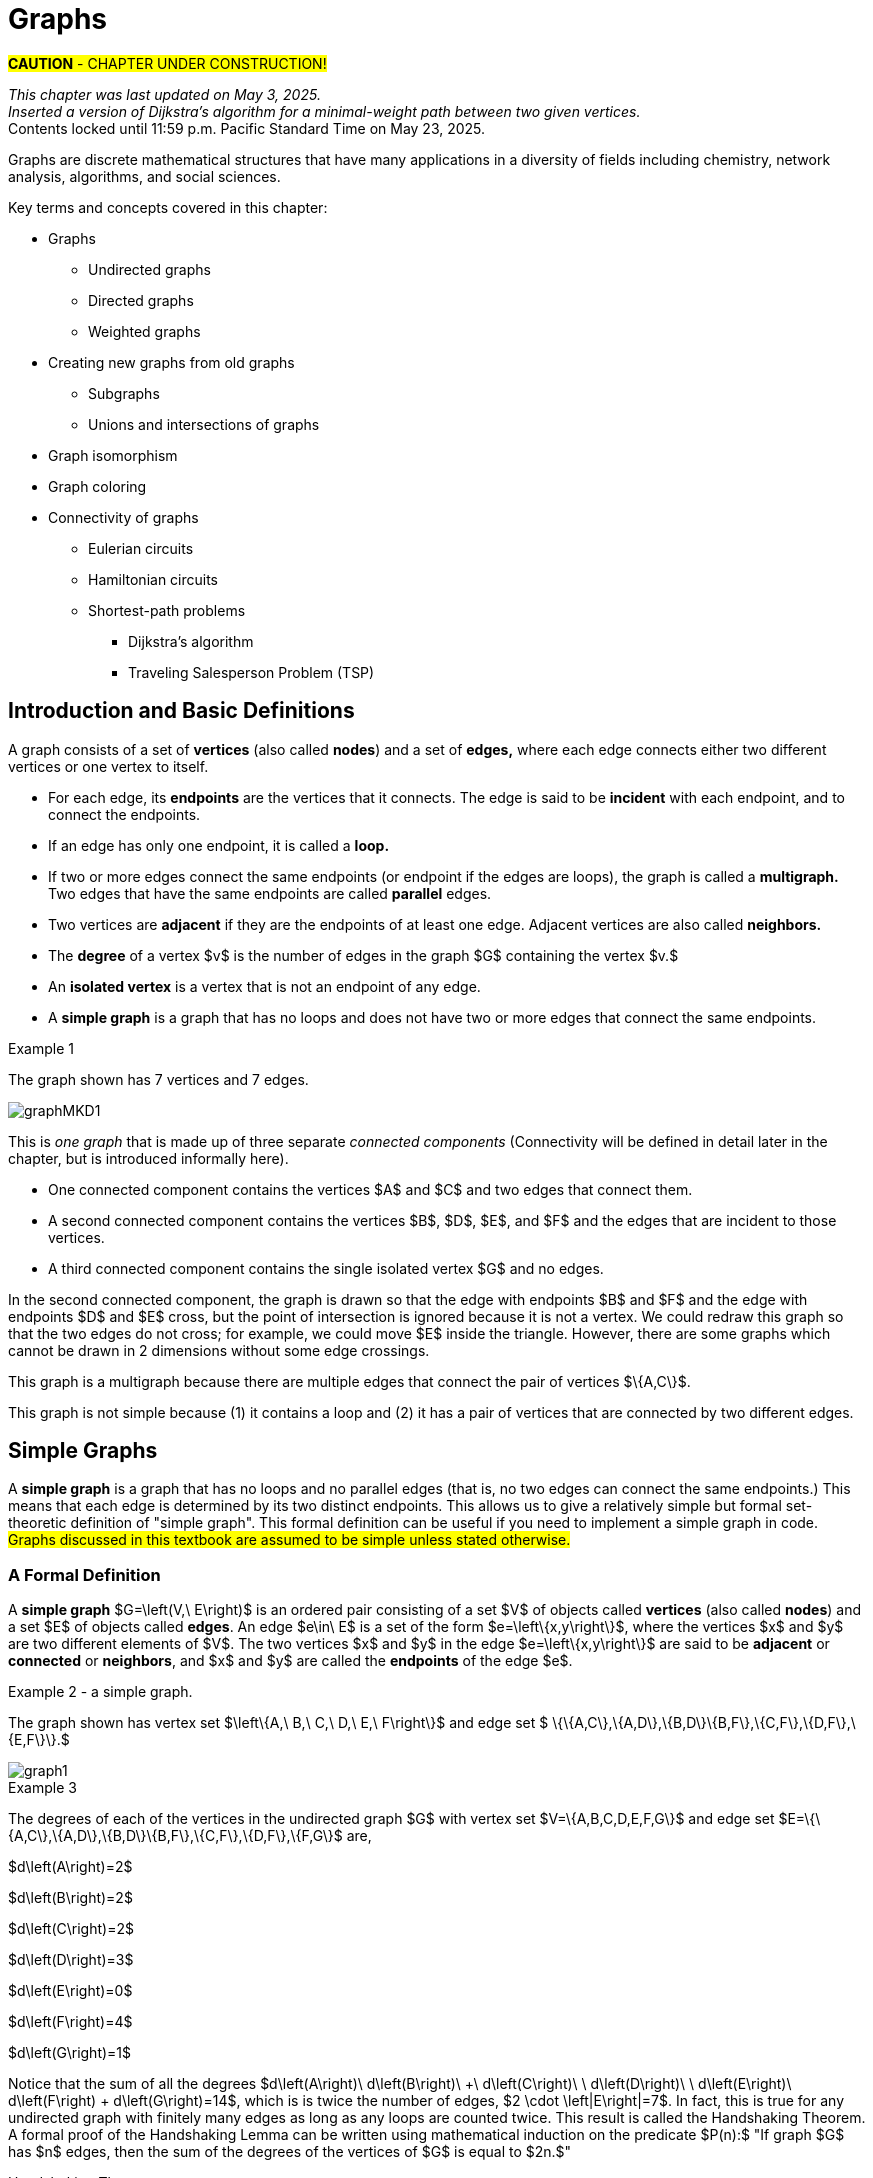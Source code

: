 = Graphs
//= Graph Theory

#*CAUTION* - CHAPTER UNDER CONSTRUCTION!#

_This chapter was last updated on May 3, 2025._ + 
_Inserted a version of Dijkstra's algorithm for a minimal-weight path between two given vertices._ + 
[small]#Contents locked until 11:59 p.m. Pacific Standard Time on May 23, 2025.#


// MKD start topics lists
////

ACM CCECC TOPICS: Graphs and trees 	11 hours 	

// MKD move trees to a separate chapter
directed graphs
undirected graphs
weighted graph
Eulerian and Hamiltonian circuits
traveling sales person
graph coloring
//
trees (binary, spanning)
expression trees
tree traversals

Learning Outcome CS. 26.
Illustrate the basic terminology and properties of graphs and trees.

Learning Outcome CS. 32.
Use graphs and trees to solve problems algorithmically


GRAPHS (MKD) based on GRAPH THEORY (GGC12)
	Graphs and trees	undirected graphs
	Graphs and trees	directed graphs
	ACTIVITY: Handshake
	Graphs and trees	weighted graphs
	Graphs and trees	Eulerian and Hamiltonian circuits
	Graphs and trees	traveling sales person
	Graphs and trees	graph coloring
	ACTIVITY: Ramsey
    COMP 152 Graphs and Trees and DS5.
        Undirected graphs
        Directed graphs        
	AL3. Fundamental computing algorithms [core] (12 hours minimum) 
		- COVER SOME, NOT ALL
		Representations of graphs (adjacency list, adjacency matrix)
		Shortest-path algorithms (Dijkstra’s and Floyd’s algorithms)
		Transitive closure (Floyd’s algorithm)
		Topological sort
	2003 changes/additions:
		[Core-Tier1]
			• Trees (MOVE TO TREES)
				o Properties (MOVE TO TREES)
				o Traversal strategies (MOVE TO TREES)
			• Undirected graphs
			• Directed graphs
			• Weighted graphs
		[Core-Tier2]
			• Spanning trees/forests (MOVE TO TREES)
			• Graph isomorphism	


AUG 2024 update on topics
Undirected graphs
Directed graphs
Weighted graphs
isomorphism
Eulerian and Hamiltonian circuits
traveling sales person
graph coloring

GRAPHS - January 2025 
DS2013/Graphs and Trees	Undirected graphs
DS2013/Graphs and Trees	Directed graphs
DS2013/Graphs and Trees	Weighted graphs
DS2013/Graphs and Trees	Graph isomorphism [Core-Tier2]
DS2008/GraphsAndTrees	Undirected graphs
DS2008/GraphsAndTrees	Directed graphs
DS2001/Graphs and trees	Undirected graphs
DS2001/Graphs and trees	Directed graphs
MSF-Discrete_2023	7. Graphs: basic definitions
ACM_CCECC_2005/Graphs and trees	directed graphs
ACM_CCECC_2005/Graphs and trees	undirected graphs
ACM_CCECC_2005/Graphs and trees	weighted graphs
ACM_CCECC_2005/Graphs and trees	Eulerian and Hamiltonian circuits
ACM_CCECC_2005/Graphs and trees	traveling sales person
ACM_CCECC_2005/Graphs and trees	graph coloring


More topics:
Simple Graphs
Multigraphs (allows loops and multiple edges between vertices)
Modeling (how to choose simple vs multigraphs, undirected vs directed)
Terminology: 
	ADJACENT vertices (NEIGHBORS), edges are INCIDENT WITH (or CONNNECT) their ENDPOINTS, DEGREE of a vertex in a graph (and loops contribute twice), an ISOLATED vertex has degree 0 that is it is not an endpoint of any edge,
ACTIVITY: HANDSHAKE
	students experiment to arrive at the conjecture for the Handshake theorem for undirected graphs
More Terminology for Directed Graphs: 
	ADJACENT FROM/TO, INITIAL and TERMINAL vertices, IN-DEGREE and OUT-DEGREE of a vertex, 
Theorem: The sum of the in-degrees equals the sum of the out-degrees (sums taken over all vertices of the graph)
Complete Graphs
N-Cube
Bipartite Graphs (the set of vertices can be partitioned into two subsets, and each edge connects across these subsets, NO edges connect within)
Complete Bipartite Graphs

Subgraphs
Unions of Graphs

Adjacency Matrix of a Graph
Adjacency Lists of a Graph
Isomorphism ("same shape" or "equal form" -  it's easier to determine NONisomorphic graphs than to prove that two are isomorphic)

Connectivity: Path of length n, Circuit, Cycle (i.e., simple circuit - uses no edge more than once) 
Hamiltonian Cycle - contains all vertices of the graph
Euler Paths and Cycles - uses each edge exactly once (The Königsberg Bridges)
Theorem: Let G be a connected graph. G has a Eulerian circuit if and only if each vertex is even degree

connected components

An directed graph is strongly connected if there is a path from a to b and from b to a whenever a and b are vertices in the graph.

An directed graph is weakly connected if there is a path between any two vertices in the underlying undirected graph

PLanar graphs

Applications:
	shortest path (or minimal sum of weights)
	Dijkstra’s algorithm
	The Traveling Salesman Problem (discuss Big-O and approximation algorithms?)

ACTIVITY: RAMSEY
	students experiment to derive conjecture about K5 and K6

TREES - break this out to it's own chapter? They are only mentioned in exercises in the GGC book
Trees and forests
Spanning trees and spanning forests
Kruskal's algorithm for (minimal cost) spanning tree
rooted TREES
binary trees -  full binary tree, complete binary trees, balanced???
APPLICATIONS:
	counting problems
	arithmietic/algebraic expressions
Bianry tree representation
Tree traversal algorithms - preorder, inorder, postorder

MKD SECTIONS AND SUBSECTIONS
Introduction and Basic Definitions
(Undirected) Graphs
	Formal definition (set theoretic)
	Simple Example implemented in Python??? ()
	Degree
	Handshake Theorem (HANDSHAKE ACTIVITY)
	Example of Graph (application)
	REPRESENTATIONS
		drawing
		adjacency Matrix
		adjacency List
Directed Graphs 
	In- and Out-degree
	Analog to Handshake Theorem 
	Example of Directed Graph (application)
	REPRESENTATIONS
		drawing
		adjacency Matrix
		adjacency List
Weighted Graphs 
	Example of Weighted Graph (application) - minimal cost path
PATHS AND CIRCUITS
Eulerian and 
Hamiltonian circuits; 
traveling sales person; 
graph coloring; 
	vertex coloring (example - )
	edge coloring (RAMSEY ACTIVITY)


////
// MKD end topics lists



// ****  MKD content starts here  ****

Graphs are discrete mathematical structures that have many applications in a diversity of fields including chemistry, network analysis, algorithms, and social sciences.


Key terms and concepts covered in this chapter:

* Graphs
** Undirected graphs
** Directed graphs
** Weighted graphs
* Creating new graphs from old graphs
*** Subgraphs
*** Unions and intersections of graphs
* Graph isomorphism
//MSF-Discrete_2023	7. Graphs: basic definitions
* Graph coloring
* Connectivity of graphs
** Eulerian circuits
** Hamiltonian circuits
** Shortest-path problems 
***	Dijkstra's algorithm
*** Traveling Salesperson Problem (TSP)


== Introduction and Basic Definitions

//MKD rewrite of first paragraph
//A *graph* $G=\left(V,\ E\right)$ is a structure consisting of a set of objects called vertices $V$ and a set of objects called edges $E$. An *edge* $e\in\ E$ is a set of the form $e=\left\{x,y\right\}$, where $x,y\in\ V$. That is, an edge is a set of vertices. We call the vertices $x$ and $y$ the *endpoints* of the edge $E$. In the case where $x = y$, we call the edge a *loop* since the edge connects the one endpoint to itself.

A graph consists of a set of *vertices*  (also called *nodes*) and a set of *edges,* 
where each edge  
connects either two different vertices or one vertex to itself. 

* For each edge, its *endpoints* are the vertices that it connects. The edge is said to be *incident* with each endpoint, and to connect the endpoints.
* If an edge has only one endpoint, it is called a *loop.* 
* If two or more edges connect the same endpoints (or endpoint if the edges are loops), the graph is called a *multigraph.* Two edges that have the same endpoints are called *parallel* edges.
// MKD - can a multigraph contain ANY loops???
* Two vertices are *adjacent* if they are the endpoints of at least one edge. Adjacent vertices are also called *neighbors.*
* The *degree* of a vertex $v$ is the number of edges in the graph $G$ containing the vertex $v.$
* An *isolated vertex* is a vertex that is not an endpoint of any edge.
* A *simple graph* is a graph that has no loops and does not have two or more edges that connect the same endpoints.
//If there are no loops and no two edges connect the same endpoints, the graph is called *simple.* 

// MKD add additional terms after May 24, 2024 (also add to the example): 
//		adjacent, neighbor, neighborhood, parallel edges

//Graphs discussed in this textbook are assumed to be simple unless stated otherwise.

****
.Example {counter:graphex} 
//- A multigraph that contains a loop and an isolated point
//- An undirected graph.

//The graph shown has vertex set $\left\{A,\ B,\ C,\ D,\ E,\ F\right\}$ and 
//edge set $\{\{A,C\},\{D\},\{B,D\}\{B,F\},\{D,F\}\}.$ 

The graph shown has 7 vertices 
// set $\left\{A,\ B,\ C,\ D,\ E,\ F\right\}$ 
and 7 edges.
// set $\{\{A,C\},\{D\},\{B,D\}\{B,F\},\{D,F\}\}.$ 

image::imagesMKD/graphMKD1.png[]
//image::imagesMKD/graph1withAddedLoopAndComponents_MultigraphVersion.png[]
//image::imagesMKD/graph1withAddedLoopAndComponents.png[]
//image::images/graph1.png[]

This is _one graph_ that is made up of three separate _connected components_ (Connectivity will be defined in detail later in the chapter, but is introduced informally here). 

* One connected component contains the vertices $A$ and $C$ and two edges that connect them.  
* A second connected component contains the vertices $B$, $D$, $E$, and $F$ and the edges that are incident to those vertices. 
* A third connected component contains the single isolated vertex $G$ and no edges.
 
In the second connected component, 
the graph is drawn so that 
the edge with endpoints $B$ and $F$ and 
the edge with endpoints $D$ and $E$ 
cross, but the point of intersection is ignored 
because it is not a vertex. 
//We could redraw this graph with $E$ to the left of $D$ so that the two edges do not cross; 
We could redraw this graph so that the two edges do not cross; for example, we could move $E$ inside the triangle. 
However, there are some graphs which cannot be drawn in 2 dimensions without some edge crossings.

This graph is a multigraph because there are multiple edges that connect the pair of vertices $\{A,C\}$.

This graph is not simple because (1) it contains a loop and (2) it has a pair of vertices that are connected by two different edges.


****

//It is possible to write a formal definition of graphs in terms of set //theory, but it is common to use a drawing as in the preceding example when //there are small numbers of vertices and edges. 

//In the next section, we will _define_ graphs in terms of set theory, 
//but it is more useful to _represent_ a graph using either a drawing as in the preceding example, or a list or a matrix as described later in this chapter.

// MKD define digraphs in separate section


////
== Undirected Graphs

In this section, we will assume that graphs must have undirected edges, but could have loops and/or *parallel edges* (that is, multiple edges with the same endpoints.)

#NOTICE: No updates will be made to the "Undirected Graphs" section before Dec. 20, 2024.# Please skip to the next section, "Simple Graphs."
////


== Simple Graphs


// MKD - probably need to keep this formal definition

//Recall that in a simple graph, there are 
A *simple graph* is a graph that has no loops and no parallel edges (that is, no two edges can connect the same endpoints.) 
//can connect the same endpoints. 
This means that each edge is determined by its two distinct endpoints. This allows us to give a relatively simple but formal set-theoretic definition of "simple graph". This formal definition can be useful if you need to implement a simple graph in code.
#Graphs discussed in this textbook are assumed to be simple unless stated otherwise.#

=== A Formal Definition

A *simple graph* $G=\left(V,\ E\right)$ is an ordered pair consisting of a set $V$ of objects called *vertices* (also called *nodes*) and a set $E$ of objects called *edges*.
An edge $e\in\ E$ is a set of the form $e=\left\{x,y\right\}$, where the vertices $x$ and $y$ are two different elements of $V$. The two vertices $x$ and $y$ in the edge $e=\left\{x,y\right\}$ are said to be *adjacent* or *connected* or *neighbors*, and $x$ and $y$ are called the *endpoints* of the edge $e$. 

//The graph in the previous example has vertex set 
//$\left\{A,\ B,\ C,\ D,\ E,\ F\right\}$ and 
//edge set
//$\{\{A,C\},\{D\},\{B,D\}\{B,F\},\{D,F\}\}.$ Note that the graph is not a //simple graph because there is a loop that has endpoint $D$.


****
.Example {counter:graphex} - a simple graph.

The graph shown has vertex set 
$\left\{A,\ B,\ C,\ D,\ E,\ F\right\}$ and 
edge set 
$ \{\{A,C\},\{A,D\},\{B,D\}\{B,F\},\{C,F\},\{D,F\},\{E,F\}\}.$

// MKD - relabel graph so that E is not both the Edge set and vertex E???

image::images/graph1.png[]

****



// MKD create a python code sample for the example; maybe replace the one introduced immediately above by the one in the earlier simple graph example. 



//The *degree* of a vertex $v \in V$, denoted $d(v)$, is the number of edges in the graph $G$ containing the vertex $v$.

****
.Example {counter:graphex}

The degrees of each of the vertices in the undirected graph $G$  with vertex set
$V=\{A,B,C,D,E,F,G\}$ and edge set $E=\{\{A,C\},\{A,D\},\{B,D\}\{B,F\},\{C,F\},\{D,F\},\{F,G\}$
are,

$d\left(A\right)=2$

$d\left(B\right)=2$

$d\left(C\right)=2$

$d\left(D\right)=3$

$d\left(E\right)=0$

$d\left(F\right)=4$

$d\left(G\right)=1$

****

Notice that the sum of all the degrees
$d\left(A\right)+\ d\left(B\right)\ +\ d\left(C\right)+\ \ d\left(D\right)\ \ +d\left(E\right)+\ d\left(F\right) + d\left(G\right)=14$, which is 
is twice the number of edges, $2 \cdot \left|E\right|=7$.
In fact, this is true for any undirected graph with finitely many edges as long as any loops are counted twice. 
This result is called the Handshaking Theorem. A formal proof of the Handshaking Lemma can be written using mathematical induction on the predicate 
$P(n):$ "If graph $G$ has $n$ edges, then the sum of the degrees of the vertices of $G$ is equal to $2n.$"


.Handshaking Theorem
****
The sum of the degrees of the vertices of a graph $G=\left(V,\ E\right)$ is equal to twice the number of edges
in $G$. That is, $\displaystyle \sum_{v\in V}{d\left(v\right)=2\ \left|E\right|}$.
****

[NOTE]
====
A useful consequence of this to keep in mind is that the sum of the degrees of a graph is always even.
====


== Directed Graphs

// MKD Apr 20 2025 

The main focus of this chapter will be undirected simple graphs, but we will briefly discuss directed graphs in this section. 

A *directed graph* (or *digraph*) is a graph in which the edges are directed from one vertex to another vertex. Each edge has an *initial vertex* $u$ and a *terminal index* $v;$ the edge is drawn as an arrow pointing from $u$ to $v.$ 

The *out-degree* of a vertex $w$ is the number of edges that have $w$ as the initial index. The *in-degree* of a vertex $w$ is the number of edges that have $W$ as the terminal index.


****
.Example {counter:graphex} - A directed graph.

The graph $G=(V,E)$ with vertex set 
$V=\{A,B,C,D,E,F\}$  and 
edge set
$E=\{ (A,C),(D,A),(B,D),(F,B),(C,F),(D,F),(F,E) \}$. 
The first coordinate of each edge is the initial vertex and the second coordinate is the terminal vertex.

image::images/graph2.png[]

****

****
.Example {counter:graphex} - The game "rock, paper, scissors"

The graph $G=(V,E)$ with vertex set 
$V = \{ \text{"rock", "paper", "scissors"} \}$  and 
edge set
$E = \{ \text{("rock", "paper"), ("paper", "scissors"), ("scissors", "rock")} \}$ 
can be used to represent the game "rock, paper, scissors." 

image::imagesMKD/rock_paper_scissors_digraph.png[]
Each directed edge has for its initial vertex the loser and for its terminal edge the winner.


****



=== Simple Directed Graphs


We can give a formal set-theoretic definition of simple directed graph as well. To indicate the directed edges, ordered pairs of vertices are used instead of 2-element sets.

A *simple directed graph* $G=\left(V,\ E\right)$ is an ordered pair consisting of a set $V$ of objects called *vertices* (or *nodes*) and a set $E$ of objects called *edges*.
A *directed edge* $e\in\ E$ is an ordered pair of the form $e=\left(x,y\right)$, where the vertices $x$ and $y$ are two different elements of $V$. Vertex $x$ is the *initial vertex* of $e$ and vertex $y$  is the *terminal vertex* of edge $e$. 

//The graph in the previous example has vertex set 
//$\left\{A,\ B,\ C,\ D,\ E,\ F\right\}$ and 
//edge set
//$\{\{A,C\},\{D\},\{B,D\}\{B,F\},\{D,F\}\}.$ Note that the graph is not a //simple graph because there is a loop that has endpoint $D$.

// MKD - insert the analog of Handshake :
// sum of in-degrees = sum of out-degrees = number of directed edges



== Examples of Simple Graphs

// MKD - 
//		Complete Graph on $n$ Vertices
//		cycles, wheels, $n-$cubes
//		Bipartite Graphs and Complete Bipartite Graphs
//			mention coloring here

In this section presents several classes of graphs.

//image::imagesMKD/KompletGraphOn4Vertices.png[KompletGraphOn4Vertices,406,403,float="right",align="center"]
image::imagesMKD/KompletGraphOn4Vertices.png[KompletGraphOn4Vertices,80,80,float="right",align="center"]
The *complete graph* $K_n$ is the simple graph with $n$ vertices such that any two vertices are adjacent, that is, every pair of vertices are the endpoints of an edge. 
//Click link:https://commons.wikimedia.org/wiki/File:Complete_graph_K7.svg[here] to see an image of $K_7,$ the complete graph on $7$ vertices. 
The image shows $K_{4},$ the complete graph on 4 vertices. Click link:https://en.wikipedia.org/wiki/Complete_graph#Examples[here] to see images of $K_{n}$ for the positive integers that are less than or equal to $12.$


//image::imagesMKD/3cubev2.png[3cubev2,489,629,float="right",align="center"]
//image::imagesMKD/3cubev2.png[3cubev2,147,189,float="right",align="center"]
//image::imagesMKD/nCubesv1.png[nCubesv1,1200,660,float="right",align="center"]
//image::imagesMKD/nCubesv1.png[nCubesv1,240,132,float="right",align="center"]
image::imagesMKD/nCubesv1.png[nCubesv1,300,165,float="right",align="center"]
The *n-cube* $Q_{n}$ can be described as the graph that has vertex set consisting of the $2^{n}$ bitstrings of length $n,$ and edges such that two vertices are adjacent if and only if the bitstrings differ in exactly one bit position. The image shows the three graphs $Q_{1},$ $Q_{2},$ and $Q_{3};$ these graphs can be used as a way to represent the power sets of sets that have $1,$ $2,$ and $3$ elements, respectively. Notice that $Q_{2}$ can be drawn as a square and that $Q_{3}$ can be represented as a cube in $3$-dimensional space (or by a drawing of a cube in a $2$-dimensional plane.)
//The *n-cube* $Q_{n}$ can be described as the graph that has $2^{n}$ vertices labeled by the bitstrings of length $n$ such that two vertices are adjacent if and only if the bitstrings differ in exactly one bit position. The image shows the three graphs $Q_{1},$ $Q_{2},$ and $Q_{3};$ these graphs can be used as a way to represent the power sets of sets that have $1,$ $2,$ and $3$ elements, respectively.

A *bipartite graph* is a simple graph whose set of vertices can be partitioned into two disjoint nonempty sets 
//$V_{1}$ and $V_{2}$ 
such that every vertex is in exactly one of the two sets 
//$V_{1}$ and $V_{2},$ 
and every edge has one endpoint in each of the two sets. 
//$V_{1}$ and the other endpoint in $V_{2}.$ 
One way to think of a bipartite graph is that each vertex can be assigned one of two colors so that every edge must connect vertices of different colors.  Notice that $Q_{1},$ $Q_{2},$ and $Q_{3}$ are all examples of bipartite graphs (Question: Is $Q_{n}$ a bipartite graph for _every_ natural number $n?$ Why or why not?)


//image::imagesMKD/K32v2.png[3cubev2,314,200,float="right",align="center"]
//image::imagesMKD/K32v2.png[3cubev2,128,80,float="right",align="center"]
image::imagesMKD/K32v2.png[3cubev2,157,100,float="right",align="center"]
This image shows the graph $K_{2,3}$ and is another example of a bipartite graph. 
//There are $2$ "upper" vertices and $3$ "lower" vertices, and every edge connects one of the "upper" vertices and one of the "lower" vertices. 
Notice that $K_{2,3}$ has an additional property: _Every_ pair of vertices $\{a, b \}$ with $a$ in the set of $2$ "upper" vertices and $b$ in the set of $3$ "lower" vertices are the endpoints of an edge. A bipartite graph that has this additional property is called a *complete bipartite graph.* In general, the symbol $K_{m,n}$ represents the complete bipartite graph that has two disjoint sets of vertices, one of cardinality $|m|$ and the other of cardinality $|n|,$ such that every pair of vertices that come from the different sets are joined by an edge. Notice that $Q_{1} = K_{1,1}$ and $Q_{2} = K_{2,2}$ are complete bipartite graphs, but that $Q_{3}$ is not a complete bipartite graph because, for example, there is no edge joining $000$ and $111.$ + 
[small]#NOTE: The phrase _"complete bipartite"_ needs to be read as a single term used to indicate that a bipartite graph has all the edges it can possibly have. For example, $K_{2,3}$ is a bipartite graph such that if you tried to enlarge it by inserting an additional edge into the graph, that edge would join either the $2$ "upper" vertices, $2$ of the "lower" vertices, or $2$ vertices that are already joined; in this sense, $K_{2,3}$ is "complete" as a bipartite graph. $K_{2,3}$ is not a "complete graph" in the sense of the earlier example in this section. In fact, since a "complete graph" must contain an edge for every pair of distinct vertices, the only graph that can be both a "complete graph" and a "complete bipartite graph" is $Q_{1} = K_{2} = K_{1,1}.$ Mathematicians recycle and reuse a lot of words... .#

//with a set of $5$ vertices partitioned into two sets of cardinalities $2$ and $3$

== Representing Simple Graphs


In addition to the vertex-edge drawing, a simple graph can be represented in other ways that are more useful for computing.

First, recall that if $u$ is a vertex of a simple graph, then vertex $v$ is said to be *adjacent to $u$* if and only if $\{u, v \}$ are the endpoints of an edge of the graph.  

One way to represent a simple graph is by using an *adjacency list.* This list can be written as a table, where each row has two columns. In each row, the entry in the first column is a single vertex $v$ and the entry in the second column is a list of all vertices of the graph that are adjacent to $v.$

//=== The Adjacency Matrix
Another way to represent a simple graph is by using an *adjacency matrix.* The adjacency matrix of a simple graph 
//$\mathbf{M}$ 
represents the graph in table form, and contains an entry for each pair of vertices. 
// row and column for each vertex. 
// $v_i$. If the vertices $v_i$ and $v_j$ are 
For each vertex of the graph, there is a row and also a column. 
If vertices $u$ and $v$ are adjacent (that is, connected by some edge), then the adjacency matrix will contain a $1$ in the position that corresponds to the row for $u$ and the column for $v,$ otherwise the matrix contains a $0$ at that postion. The next example may help make this more clear.

//$i-th$ row and $j-th$ column and $0$ otherwise. Denoting by $m_{i,\ j}$ the component of the adjacency matrix in the $i-th$ row and $j-th$ column, we define the adjacency matrix for the graph $G=\left(V,E\right)$ as

//latexmath:[ m_{i,j}=\left\{
//\begin{array}{cc}
// 1 & \text{if}\text{  }\left\{v_i,v_j\right\} \text{is}\text{ }\text{in}\text{  }E\text{  } \\
// 0 & \text{otherwise}
//\end{array}
//\right.
//]


****
//.Example {counter:graphex} - adjacency matrix of a graph
//.Example {counter:graphex} - Adjacency Matrix and Adjacency List
.Example {counter:graphex} - Representing A Simple Graph

The graph with vertex set 
//$V=$
$\left\{A,\ B,\ C,\ D,\ E,\ F\right\}$ and edge set 
//$E=$ 
$\{\{A,C\},\{A,D\},\{B,D\}\{B,F\},\{C,F\},\{D,F\},\{E,F\}\}$ can be represented by 

the drawing

image::images/graph1.png[]


or the adjacency list

[cols="<1e,<4e",width=25%",align="center",options="header"]
|===
^| *Vertex*     ^| *Adjacent Vertices* 
^| A | C, D 
^| B | D, F 
^| C | A, F 
^| D | A, B, F 
^| E | F 
^| F | B, C, D, E  
|===


or the adjacency matrix

$\mathbf{M}=\left(\begin{matrix}0&0&1&1&0&0\\0&0&0&1&0&1\\1&0&0&0&0&1\\1&1&0&0&0&1\\0&0&0&0&0&1\\0&1&1&1&1&0\\\end{matrix}\right)$ + 
[small]#For example, in matrix $\mathbf{M}$ the rows, from top to bottom correspond to the vertices $A,\ B,\ C,\ D,\ E,\ F$ and the columns, from left to right, corespond to vertices $A,\ B,\ C,\ D,\ E,\ F.$ The values in row 3, which corresponds to vertex $C$, indicate whether the  vertex for that column is adjacent to $C.$ If we use the symbol $M_{r,c}$ to stand for the value in row $r$ and column $c,$ then $M_{3,5} = 0$ because there is no edge in the graph with endpoints $C$ and $E,$ and $M_{3,6} = 1$ because there is an edge in the graph with endpoints $C$ and $F$.#

****

////
//latexmath:[ \left(\begin{matrix}0&0&1&1&0&0\\0&0&0&1&1&0\\1&0&0&0&0&1\\1&1&0&0&0&1\\0&0&0&0&0&1\\0&1&1&1&1&0\\\end{matrix}\right) ]

// MKD old oddly-ordered matrix
//\begin{matrix}A&0&1&1&0&0&0\\C&1&0&0&0&1&0\\D&1&0&0&1&1&0\\B&0&0&1&0&1&0\\F&0&1&1&1&0&1\\E&0&0&0&0&1&0\\\ &A&C&D&B&F&E\\\end{matrix}

latexmath:[ 
\begin{table}[]
\centering
\begin{tabular}{ll}
Vertex & Adjacent Vertices
\hline
A &  C, D  \\
B &  D, F  \\
C &  A, F  \\
D &  A, B, F  \\
E &  F  \\
F &  B, C, E  \\
\end{tabular}
\end{table}
]

latexmath:[ 
\begin{center}
\begin{tabular}{l|l}
Vertex & Adjacent Vertices
\hline
A &  C, D  \\
B &  D, F  \\
C &  A, F  \\
D &  A, B, F  \\
E &  F  \\
F &  B, C, E  \\
\end{tabular}
\end{center}
]


[small]#For example, in this adjacency matrix, row 3 corresponds to vertex _C_ and column 6 corresponds to vertex _F_ so there is a 1 at position $M_{3,6}$ of the matrix.#

\begin{equation}
\begin{aligned}
(a+b) \left( a^{2} + 2ab + b^{2} \right) {} & = a \left( a^{2} + 2ab + b^{2} \right) + b \left( a^{2} + 2ab + b^{2} \right)  \\ 
& = a^{3} + 2a^{2} b + ab^{2} + a^{2} b + 2ab^{2} + b^{3}  \\
& = (1)a^{3} + (2+1) a^{2} b + (1+2) ab^{2} +(1) b^{3} \\ 
& = a^{3} + 3 a^{2} b + 3 ab^{2} + b^{3}
\end{aligned}
\end{equation}
////



////
// MKD old matrix to graph example begins  
****
//.Example {counter:graphex} - obtaining the graph from the adjacency matrix
.Example {counter:graphex} - Creating the drawing from the adjacency matrix

Consider the simple graph with adjacency matrix

//\begin{matrix}a&0&1&1&1\\c&1&0&1&1\\d&1&1&0&1\\b&1&1&1&0\\\ &a&c&d&b\\\end{matrix}

\begin{matrix}a&0&1&1&1\\b&1&0&1&1\\c&1&1&0&1\\d&1&1&1&0\\\ &a&b&c&d\\\end{matrix}

The entries in the matrix indicate that each vertex is adjacent to every other vertex. This means that you could represent the graph as shown below.

image::images/graph3.png[]

****
// MKD old matrix to graph example ends  
////


////
// MKD adjacency for digraphs begins 
=== The Adjacency Matrix for Directed Graphs

Undirected graphs are represented using symmetric adjacency matrices while digraphs are represented by adjacency matrices that are not symmetric.

****
.Example {counter:graphex} - adjacency matrices for an undirected graph and for a directed graph

In the figure below the first graph is undirected while the second is a digraph.

image::images/graph4.png[]


Their adjacency matrices are respectively,



latexmath:[
\left(\begin{matrix}0&1&1&0\\1&0&1&0\\1&1&0&0\\0&0&0&0\\\end{matrix}\right)
]
 and
latexmath:[
\left(\begin{matrix}0&1&0&0\\0&0&1&0\\1&0&0&0\\0&0&0&0\\\end{matrix}\right).
]

****
// MKD adjacency for digraphs ends 
////



== Weighted Graphs

In some applications, each edge of a graph has a *weight,* which is some nonnegative number. The weight could represent the physical distance between the two endpoint nodes, or could represent the cost to travel or transmit data between the endpoint nodes. 

//A *weighted graph* is one in which each edge $e$ is assigned a nonnegative number $w(e)$, called the weight of that edge. Weights are typically associated with costs, or capacities of some type like distance or speed.  

You can use an adjacency matrix to describe a weighted graph, but instead of using a $1$ to represent that there is an edge between two vertices 
//, say $v_i$, and $v_j$, we 
you place the the weight of the edge in the correct position of the adjacency matrix, as shown in the following example.

****
//.Example {counter:graphex} 
.Example {counter:graphex} - Weighted Graph

//Consider first the following weighted undirected graph

Consider the following weighted simple graph

image::images/graph5.png[]

The adjacency matrix of this weighted graph is
latexmath:[
\left(\begin{matrix}0&2&5&0\\2&0&3&0\\5&3&0&1\\0&0&1&0\\\end{matrix}\right).
]

////
By contrast, the directed weighted graph below

image::images/graph6.png[]

has adjacency matrix
latexmath:[
\left(\begin{matrix}0&2&0&0\\0&0&3&0\\5&0&0&1\\0&0&0&0\\\end{matrix}\right).
]
////

****

// MKD new section Nov 17 2024
== Creating New Graphs From Old Graphs

Given a set of one or more graphs, there are several ways to create new graphs using the graphs in the set. 

//== Subgraphs
=== Subgraphs

//A graph $H=(V_1,E_1)$ is said to be a *subgraph* of the graph $G=(V,\ E)$ if $V_1\subseteq V$ and $E_1\subseteq E$. 
// MKD Nov 17 2024
Given a simple graph $G,$ you can form a *subgraph* $H$ by choosing a subset of the vertices of $G$ along with a subset of the edges of $G$ such that each edge has endpoints in the set of vertices you chose. That is, $H$ is a subgraph of $G$ if $H$ is a graph such that every vertex of $H$ is a vertex of $G$ and every edge of $H$ is a vertex of $G.$ + 
[small]#More formally, $H = (V_{H}, E_{H})$ is a subgraph of $G = (V,E)$ if and only if all three of the following statements are True: $V_{H} \subseteq V,$ $E_{H} \subseteq E,$ and for every edge $e \in E_{H}$ the endpoints of $e$ are in $V_{H}.$#


//If the vertex $v\in V$ belongs to the graph  $G=(V,E)$, 
If $v$ is a vertex of $G,$
we denote by *$G-v$*,
the subgraph obtained from $G$ by removing the vertex $v$ along with all edges in $E$ that have $v$ as an endpoint.
//adjacent to the vertex $v$.

The image shows 
//Below is shown 
a graph $G$, and the subgraph $G-d$ formed by removing the vertex $d$.

image::images/graph7.png[]

//A natural generalization of the subgraph obtained by removing a 
//single 
//vertex and its associated edges 
//is the 
In the same way, you can obtain 
//subgraph obtained 
a subgraph by removing multiple vertices along with the edges associated with the removed vertices. The subgraph obtained 
is called the subgraph *induced* by removing those vertices.

****
.Example {counter:graphex}
Below is a graph $G(V,E)$ and the subgraph obtained by $V-\{a,d\}$, called the induced subgraph
$G-\{a,d\}$, with a slight abuse of notation

image::images/graph8.png[]
****


=== Unions and Intersections Of Graphs 

Given two simple graphs $G_{1}$ and $G_{2}$, you can form the *union* of the graphs by taking the union of the two sets of vertices to get a new set of vertices, and taking the union of the two sets of edges to get a new set of edges. Notice that any edge that is in both graphs will only appear once in the new graph because you took the union of the sets of edges, that is, you can't create parallel edges by forming the union. 

In the same way, you can form the *intersection* of two simple graphs by taking the intersection of the two sets of vertices to get a new set of vertices, and taking the intersection of the two sets of edges to get a new set of edges. 

== Graph Isomorphism

//As you have seen before, 
Recall that a graph is determined by its set of vertices and how those vertices are connected by edges, but [underline]#not# the drawing you use to represent the graph. 

****
.Example {counter:graphex} - The Same Graph Can Be Drawn In More Than One Way 

Consider the two graphs shown in the image. 

//image::imagesMKD/Isomorphism2av2.png[Isomorphism2av2,550,290,float="right",align="center"]
image::imagesMKD/Isomorphism2av2.png[Isomorphism2av2,440,232,align="center"]


Notice that these two graphs are 
//really just two 
different-looking drawings of the _same graph_ that has vertex set $\{ A, B, C, D\}$ and edge set $\{\{A,B\},\{A,C\},\{A,D\}\{B,C\},\{B,D\},\{C,D\}\}.$ Also, notice that the drawing on the left appeared earlier in the chapter, but with unlabeled vertices: This is a drawing of $K_{4},$ the complete graph on $4$ vertices.  

//That these really are the same graph is seen more easily by representing  the graph 

Notice that using either the adjacency list 
//The image shows two of the ways that the graph $K_{4}$ can be drawn. 


[cols="<1e,<4e",width=25%",align="center",options="header"]
|===
^| *Vertex*     ^| *Adjacent Vertices* 
^| A | B, C, D 
^| B | A, C, D
^| C | A, B, D 
^| D | A, B, C 
|===

or the adajcency matrix \[\left(\begin{matrix}0&1&1&1\\1&0&1&1\\1&1&0&1\\1&1&1&0\\\end{matrix}\right)\] makes it easier to see that the two drawings represent the exact same graph. 

You can imagine the graph on the right being the result of dragging the vertex $C$ inside the "triangle" with vertices $A,$ $B,$ and $D.$

****


Sometimes, different graphs may be essentially the same graph, as in the next example.


****
.Example {counter:graphex} - Two Graphs That Are Essentially The Same Graph

Consider the two graphs, each with $4$ vertices and $6$ edges, shown in the image. 

//image::imagesMKD/Isomorphism2av3.png[Isomorphism2av3,550,290,float="right",align="center"]
image::imagesMKD/Isomorphism2av3.png[Isomorphism2av3,440,232,align="center"] 

These graphs are not equal since the graph on the left has vertex set $\{ A, B, C, D\}$ and the graph on the right has vertex set $\{ W, X, Y, Z\}.$ However, by comparing the graph on the right to the one on the right in the previous example, you can see that there is a one-to-one correspondence between the two sets of vertices 
that preserves adjacency (that is, if two vertices in the upper row are endpoints of an edge of the graph on the left, then the corresponding vertices in the lower row are endpoints of an edge of the graph on the right.) 

image::imagesMKD/K4Isomporphismv1.png[K4Isomporphismv1,186,149,align="center"] 

****


//$\mathbf{M}=\left(\begin{matrix}0&0&1&1&0&0\\0&0&0&1&0&1\\1&0&0&0&0&1\\1&1&0&0&0&1\\0&0&0&0&0&1\\0&1&1&1&1&0\\\end{matrix}\right)$ + 
//Notice that this one-to-one correspondence has the additional property that edges are mapped to corresponding edges. That is, the function $f:\{ A, B, C, D\} \rightarrow \{ W, X, Y, Z\}$ represented in the table has the property that the edge with endpoints $u$ and $v$ is mapped to the edge with endpoints $f(u)$ and $f(v).$ A one-to-one correspondence with this property is called a *graph isomorphism* and the two graphs are said to be *isomorphic.* Informally, you can think of a pair of graphs as isomporphic if one graph can be relabeled and/or reshaped to obtain the other graph.


A one-to-one correspondence between the set of vertices of two simple graphs that preserves adjacency is called a *graph isomorphism,* and the two graphs are said to be *isomorphic.* Informally, you can think of two isomorphic graphs as a pair of graphs where one graph can be relabeled and/or reshaped to obtain the other graph (That is, the two graphs are the _same graph_ but have drawings that are labeled and/or shaped differently.)




****
.Example {counter:graphex} - Using Graph Isomorphism

Using graph isomorphisms can help identify properties of a graph. 
 
//image::imagesMKD/Isomorphism1av2.png[Isomorphism1av2,1380,600,float="right",align="center"]
image::imagesMKD/Isomorphism1av2.png[Isomorphism1av2,690,300,align="center"] 
The three graphs in the image are isomorphic; it is an exercise for you to write out the one-to-one correspondences. 

.You Try
Write out the one-to-one correspondences between the sets of vertices that define the graph isomorphisms.


Once you have shown that the three graphs are isomorphic, you can use the fact that they are different representations of the _same_ graph. For example, 

* It is not immediately clear that the graphs on the left and right are bipartite, but the arrangement of the vertices in the middle graph into "upper" and "lower" rows makes this easy to see.

* Also, it is not immediately clear that the graph in the middle or the graph on the right is *planar* (that is, the graph can be redrawn in a $2$-dimension plane so that no edges cross) but this is obvious for the graph on the left. + 
[small]#Note: This textbook does not discuss planar graphs in detail, but it is worth mentioning that it can be proven that neither $K_{5}$ nor $K_{3,3}$ is planar. If you'd like to learn more about planar graphs, one source is the section "Planar Graphs" in 
link:https://discrete.openmathbooks.org/dmoi4/sec_gt-planar.html[Oscar Levin's _Discrete Mathematics: An Open Introduction,_ 4th edition.]#
//link:https://discrete.openmathbooks.org/dmoi3.html[Oscar Levin's _Discrete Mathematics: An Open Introduction,_ 3rd edition.]#

[env.challenge]
--
Write out the adjacency matrix for each of the three graphs, using alphabetical order of the vertex labels, then identify a connection between the three adjacency matrices.
--

[click.hint]
--
Look for rows and columns in the different matrices that are identical. The order of the rows and columns would change if you use non-alphabetical reorderings of vertices that correspond to the graph isomorphisms you wrote for the "You try" exercise above. 
--


****

//It is immediately clear by looking at the graph (drawing) on the left that the graph consists of a single cycle, and by looking at the graph (drawing) in the middle that the graph is bipartite; neither of these properties is immediately obvious if you only had the graph (drawing) on the right. 

== Graph Coloring 

//In some contexts, it can be useful to partition either the set of vertices of a graph or the set of edges of a graph into disjoint subsets. An easy way to indicate which subset of the partition an element belongs to in a drawing of a graph is to use different colors. 
//In some contexts, it can be useful to assign "colors" to each of the vertices (or instead, each of the edges) of a graph. In this way, the set of all vertices (or the set of all edges) is partitioned into disjoint subsets, and the colors make it easy to see interpret the partitioning when the graph is drawn. + 
//[small]#Note: It is usual to refer to this partitioning as "using different colors," but you could instead just assign labels like "group 1," "group 2," and so on to each vertex (or edge.)#

//In some contexts, it can be useful to assign "colors" to each of the vertices of a graph. In this way, the set of all vertices is partitioned into disjoint subsets based on their colors, and the colors make it easy to see and interpret the partitioning when the graph is drawn. + 
//[small]#Note: It is usual to refer to this partitioning as "coloring" but you could instead assign labels like "group 1," "group 2," and so on to each vertex.#

//For example, a graph may be drawn with each vertex having one of the colors red, blue, or green to indicate that the vertex set has been partitioned into three disjoint subsets. In most applications, the two endpoints of an edge will have different colors. 
// MKD show "four color map" problem image here?

In some contexts, it can be useful to partition either the set of vertices or the set of edges of a graph into disjoint subsets to make it easier to understand the graph and the network it represents. This act of partitioning is usually referred to as "coloring" since using different colors can make it easy to see and interpret the properties of the partition when the graph is drawn. 
//[small]#Note:# 
//It is usual to refer to this partitioning as "coloring" but 
Notice that you could instead create the partition by assigning labels like "group 1," "group 2," and so on, to each vertex (or edge.)
//, but the use of color.

//image::imagesMKD/Petersen_graph_3-coloring_MKD.png[Petersen_graph_3-coloring.svg,469,457,float="right",align="center"] 
image::imagesMKD/Petersen_graph_3-coloring_MKD.png[Petersen_graph_3-coloring.svg,141,139,float="right",align="center"] 
For example, the image shows a graph called the Petersen graph with its vertex set partitioned into 3 subsets so that each edge's endpoints are in two different subsets of the partition (That is, each edge's endpoints have different colors.) + 
[small]#Image credit: link:https://commons.wikimedia.org/wiki/File:Petersen_graph_3-coloring.svg["Petersen_graph_3-coloring.svg"] by Д.Ильин. The copyright holder of this work has released this work into the public domain. This applies worldwide.#


The next example discusses an application of vertex coloring.

****
.Example {counter:graphex} - Redrawing a Map as a Graph

The following image represents a "map" showing four countries; the blue region represents one country (not a body of water) that is surrounded by three other countries.

//image::imagesMKD/MapsAndGraph.png[MapsAndGraph.png,1200,620,float="right",align="center"]
image::imagesMKD/MapsAndGraph.png[MapsAndGraph.png,400,306,align="center"]

//In the image, the shape on the left represents a map of four differently-colored regions. If you need to solve a problem that only cares about adjacent regions, the 
The map can be represented as a graph with vertices colored to match the regions, as shown on the right. If it helps you to connect the graph to the map, imagine that each vertex represents a capital city of the corresponding country.

This way of representing a map was used to prove the  link:https://en.wikipedia.org/wiki/Four_color_theorem[Four Color Theorem] which states, roughly, that  

====
.Four Color Theorem  
Any map of countries that can be drawn in a plane such that + 
(1) every country has a color and + 
(2) no two adjacent countries have the same color + 
requires at most four different colors. + 
[small]#In this context "two adjacent countries" share a border that is not just a single point.#

====

The link:https://celebratio.org/Haken_W/article/794/[first proof of the theorem] was announced in 1976, and a corrected version of the first proof was published in 1989 after some errors were fixed (Yes, professional mathematicians do make mistakes!) 
//The proof was considered controversial by many mathematicians at the time: There were nearly two thousand cases that needed to be checked, so a computer was used to check many of the cases. 
The proof was considered controversial by many mathematicians at the time because it was the first major computer-assisted proof: Over one thousand five hundred different cases needed to be checked! 

****

//In another application, we could instead color edges, where say, each edge is drawn using either black or orange to indicate that the set of edges has been partitioned into two disjoint subsets. 

//You could instead color each of the edges of a graph. The colors are really just a way of labeling each of the edges so that the set of all edges has been partitioned into disjoint subsets. 

//image::imagesMKD/198px-K44_arboricity.svg.png[198px-K44_arboricity.png,198,198,align="center"] + 
//image::imagesMKD/MapsAndGraph.png[198px-K44_arboricity.svg,198,198,align="center"] + 

//namely the red forest, blue forest, and green forest. (
//image::imagesMKD/K44_arboricity_MKD.png[198px-K44_arboricity.svg,99,99,float="right",align="center"] 
image::imagesMKD/K44_arboricity_MKD.png[198px-K44_arboricity.svg,147,147,float="right",align="center"] 
In other contexts, it is more appropriate to use edge coloring. That is, each edge of the graph is assigned a color so that the set of edges is partitioned into disjoint subsets. 
For example, the graph in the image shows that the complete bipartite graph $K_{4,4}$ can be partitioned as a union of 3 disjoint graphs called *forests* (Forests are defined later in this textbook, in the link:./trees.html[Trees] chapter.) + 
[small]#Image credit: link:https://commons.wikimedia.org/wiki/File:K44_arboricity.svg["K44 arboricity.svg"] by David Eppstein. The copyright holder of this work has released this work into the public domain. This applies worldwide.#




== Connectivity of Undirected Graphs
//== Connectivity, Eulerian Graphs, and Hamiltonian Graphs
//== Paths and Circuits 


////
A *path* of length $n$ from $u$ to $v,$ where $n$ is a positive integer, in 
//an undirected graph 
a simple graph 
is a sequence of edges $e_{1}, e_{2}, \ldots , e_{n}$ of the graph such that e1 = (x0, x1), e2 = (x1, x2), ..., en = (xn-1, xn), wherex0 =uandxn =v.Wecanalsodenotethispathbyits vertex sequence x0, x1, ..., xn
////

//In this section you will study the ways you can move from node to node along the edges of a graph. 

A *walk* on a graph $G=\left(V,E\right)$ is a finite, non-empty, alternating sequence of vertices and edges of the form, $v_0e_1v_1e_2\ldots e_nv_n$, with vertices $v_i\in V$ and edges $e_i\in E$, where for each integer value of $i \leq n$ the endpoints of $e_i$ are the vertices $v_{i-1}$ and $v_i.$ The integer $n$ is called the *length* of the walk.

If we restrict ourselves to simple undirected graphs, there is at most one edge joining each pair of adjacent vertices, so a walk can be specified simply by listing the sequence of vertices $v_0v_1\ldots v_n$ (That is, we don't need to write down the edges.)

* A *trail* is a walk that does not repeat an edge. That is, all edges in a trail are distinct.

* A *path* is a trail that does not repeat a vertex (but we allow for the possibility that the initial vertex $v_0$ and terminal vertex $v_n$ of the path are the same vertex; When $v_0=v_n$ the path is called a *closed path* or a *circuit.*)

* A *cycle* is a closed path of length at least 1.
//non-empty trail in which the only repeating vertices are the beginning and ending vertices, $v_0=v_n$.

The *distance* $d(u,v)$ between two vertices $u$ and $v$ in a graph $G$ is the number of edges in a shortest path connecting them, assuming such a path exists.


[small]#Note that different textbooks use different terminology for walks, paths, and so on. The Remix uses terminology consistent with 
link:https://www.routledge.com/Handbook-of-Graph-Theory/Gross-Yellen-Zhang/p/book/9781439880180?srsltid=AfmBOoopymlQNVr5rlo05ShK51PGym1Kv1vJ47zHndypkoXdteehcoYw[_Handbook of Graph Theory,_ Second Edition] by Gross, Yellin, and Zhang.#


****
.Example {counter:graphex} - Trails, Paths, and Cycles

In the graphs below the first shows a trail $CFDBFE$.
It is not a path since the vertex $F$ is repeated.
The second shows a path $CADFB$, and the third a cycle $CADFC$. Also note the following
distances, $d(A,D)=1$, while $d(A,F)=2$, and $d(A,E)=3$.

image::images/graph9.png[]

****

== Connected Graphs

A graph $G$ is *connected* if there is a path between any pair of vertices. 

****
.Example {counter:graphex} - A graph that is not connected

The graph $G$ below is not connected since, as just one example, there is no path between vertex $a$ and vertex $e.$

image::images/graph10.png[]

$G$ has adjacency matrix

latexmath:[
\left(\begin{matrix}0&1&1&0&0\\1&0&1&0&0\\1&1&0&0&0\\0&0&0&0&1\\0&0&0&1&0\\\end{matrix}\right).
]
****

In the previous example, the graph $G$ can be treated as a union of two connected subgraphs, called the *connected components* of $G.$ It can be proven by mathematical induction that any simple undirected graph that has a finite number of vertices can be written as a union of a finite number of connected components.


//=== Eulerian paths and circuits

== Eulerian Graphs

//Informally an  *Eulerian graph* is one in which there is a closed (beginning and ending with the same vertex) trail that includes all edges. To define this precisely, we use the idea of an Eulerian trail.

An *Euler path* on a graph is a path that uses each edge of the graph exactly once. 

An *Euler circuit* (also called an *Eulerian trail*) is a closed trail containing each edge of the graph $G$ exactly once and returning to the start vertex. A graph with an Euler circuit is called *Eulerian* or is said to be an *Eulerian graph*.


In the following, the first graph is Eulerian. The sequence of edges $e_1 e_2 e_3 e_4 e_5 e_6 e_7$ describes an Euler circuit (Notice that some vertices are visited multiple times; it is the edges that must appear exactly once in an Euler path.) 
The second graph is not an Eulerian graph. Convince yourself of this fact by  looking at all necessary trails or closed trails.

//image::images/graph11.png[]
image::imagesMKD/graph11_MKD.png[]


The following are useful
characterizations of graphs with Euler circuits and Euler paths and are due to Leonhard Euler

.Theorem on Euler Circuits and Euler Paths

****
.. A finite connected graph has an Euler circuit if and only if each vertex has even degree.
.. A finite connected graph has an Euler path if and only if it has at most two vertices with odd degree.
****

Euler solved a famous problem about the link:https://en.wikipedia.org/wiki/Seven_Bridges_of_K%C3%B6nigsberg#Euler's_analysis[seven bridges of Königsberg] by representing the problem as a graph (with parallel edges.)


//=== Hamiltonian paths and circuits

== Hamiltonian Graphs

A cycle in a graph $G$, is called a *Hamiltonian cycle* if every vertex,
except for the starting and ending vertex, is visited exactly once.

A graph is *Hamiltonian*, or said to be a *Hamiltonian graph*, if it contains a Hamiltonian cycle.


The following graph is Hamiltonian and shows a Hamiltonian cycle $ABCDA$, highlighted (Notice that some edges are used multiple times; it is the vertices, starting and ending vertex, that must appear exactly once in an Hamiltonian path.)
The second graph is not Hamiltonian.

image::images/graph12.png[]


// we have the Euler Theorem to tell us which graphs are Eulerian or not, There is no simple criteria to determine if graphs are Hamiltonian or not. We do have the following sufficient criterion due to Paul Dirac.

.Theorem (Dirac) on Hamiltonian graphs
****
A simple graph, with $n≥3$ vertices, is Hamiltonian if every vertex $v$ has degree $d(v)\geq \frac{n}{2}$.

****



//=== Finding A Shortest Path: Dijkstra's Algorithm
== Finding A Shortest Path in a Weighted Graph: Dijkstra's Algorithm

In some applications of graph theory, you need to find a "shortest path" between two vertices of a weighted graph. In the context, shortest may mean "of least distance" but could mean "of least cost" or something else, depending on what the edge weights represent. 

//Here is a description of the algorithm, based on link:https://link.springer.com/article/10.1007/BF01386390[Dijkstra's paper] published in 1959. + 
//[small]#The paper is also available in the ACM Digital Library at link:https://dl.acm.org/doi/10.1145/3544585.3544600[this link.]#

Edsger Dijkstra published a link:https://link.springer.com/article/10.1007/BF01386390[paper] in 1959 that describes an algorithm for finding the path of "minimum total weight" between two given vertices of a simple connected graph with weighted undirected edges. + 
[small]#Dijkstra's original paper is also available in the ACM Digital Library at link:https://dl.acm.org/doi/10.1145/3544585.3544600[this link.]#

Here is a description of the algorithm, based on Dijkstra's original. 
//** Task: Given two vertices $P$ and $Q$ in a connected simple graph that has finitely many vertices and weighted undirected edges, find a path between $P$ and $Q$ that has the minimum possible sum of weights.

//In this algorithm, we assume that the graph has finitely many vertices, is connected, simple, and has weighted undirected edges. 

////
** Task: Given two vertices $P$ and $Q,$ find a path between the two vertices that has the minimum possible sum of weights.
//** Input: A list of the vertices and a list of the weighted edges.
** Input: A list of all vertices of the graph, and a list of all weighted edges of the graph.
// + [small]#For example, an adjacency matrix for the graph could be given#
** Steps:  
. Define lists $A$ and $B$ and initialize both as the empty list. + 
We will append a vertex $v$ to list $A$ when the minimum-weight path between $P$ and $v$ has been found. + 
We will append a vertex to list $B$ if it is not in $A$ but it is adjacent to a vertex in $A$ (The next vertex that will be appended to list $A$ will come from list $B.$) + 
(Notice that some vertices may be in neither list $A$ nor list $B.$)
. Define lists $I$ and $J$ and initialize both as the empty list. + 
We will append an edge $e$ to list $I$ if it belongs to a minimum-weight path between $P$ and some vertex in list $A.$ + 
We will append an edge to list $J$ if if is not already in list $I$ but one of its endpoints is in list $A$ (The next edge that will be appended to list $I$ will come from list $J.$)+ 
(Notice that some edges may be in neither list $I$ nor list $J.$)
. Append vertex $P$ to list $A.$ 
// There is a "zero-length weighted path" between $P$ and itself; there are no edges in this "path" - we simply stay at vertex $P.$
. While vertex $Q$ has not been appended to list $A,$
//To start with, all nodes are in set C and all branches are in set III. We now transfer node P to set A and from then onwards repeatedly perform the following steps.
//[lowerroman]
.. Let $v$ represent the last vertex appended to list $A$. 
//.. For each edge that connects $v$ to a vertex that is not in list $A$
//... For each edge that connects $v$ to a vertex $w$ that is not in list $A$
... For each vertex $w$ that is not in list $A$ but is connected to $v$  
.... If $w$ is in list $B$ 
.....	If the edge connecting $v$ and $w$ gives rise to a path from $P$ to $w$ that has weight less than the known path that uses the corresponding edge in list $J$
...... replace the edge in set $J$ with this edge. 
.... Else (in case $w$ is not in either list $A$ or list $B$) 
..... Append vertex $w$ to list $B$ and append the new edge to list $J$
.. Append the vertex $w$ in list $B$ that has the minimal-weight path to the starting vertex $P$ to list $A$ and remove it from list $B$
.. Append the edge in list $J$ that has $w$ as one of its endpoints to list $I$ and remove that edge from list $J.$
//Step 2. Every node in set B can be connected to node P in only one way if we restrict ourselves to branches from set I and one from set II. In this sense each node in set B has a distance from node P: the node with minimum distance from P is transferred from set B to set A, and the corresponding branch is trans- ferred from set II to set I. We then return to step 1 and repeat the process until node Q is transferred to set A. Then the solution has been found.
//.. 
//.. Go to step 3. (That is, loop.)
** Output: The list $I$ of edges and the sum of the weights of the edges in list $I.$
////

//** Task: Given two vertices $a$ and $z,$ find a path between the two vertices that has the minimum possible sum of weights.
** Task: Given two vertices $a$ and $z,$ find the edges of a path between the two vertices that has the minimum possible sum of weights.
** Input: The list $V$ of all vertices of the graph, and the list $E$ of all weighted edges of the graph. + 
[small]#For example, an adjacency matrix for the graph could be given.#
** Steps:  
. Define lists $V_{chosen},$ $V_{candidates},$ $E_{chosen},$ and $E_{candidates}.$ + 
Initialize each of the four lists to the empty list. + 
. Append vertex $a$ to the end of $V_{chosen}.$ 
. While vertex $z$ has not been appended to $V_{chosen}$
.. Set $v$ to the last vertex appended to $V_{chosen}.$ 
.. For each vertex $w$ that is not in $V_{chosen}$ but is connected to vertex $v$  
... If $w$ is in $V_{candidates}$ 
//....	If the edge $e$ that connects $v$ and $w$ gives rise to a path from $a$ to $w$ that has weight less than the known path that uses the corresponding edge in list $E_{candidates}$ 
....	If the edge $e$ that connects $v$ and $w$ is part of a path between $a$ and $w$ that has total weight less than the weight of the known path that uses the corresponding edge in list $E_{candidates},$ remove that edge from $E_{candidates}$ and append $e$ to $E_{candidates}.$ 
... Otherwise, $w$ is in neither list $V_{chosen}$ nor list $V_{candidates},$ so append vertex $w$ to the end of $V_{candidates}$ and append the edge $e$ that connects $v$ and $w$ to the end of $E_{candidates}.$
.. After exiting the "for" loop, 
... find the vertex $w$ in list $V_{candidates}$ that has the minimal-weight path to the starting vertex $a$ and append $w$ to the end of $V_{chosen},$ and remove $w$ from $V_{candidates},$ and 
... append the edge in $E_{candidates}$ that has $w$ as one of its endpoints to the end of $E_{chosen}$ and remove that edge from $E_{candidates}.$
//** Output: The list $E_{chosen}$ of edges and the sum of the weights of the edges in list $E_{chosen}.$ 
** Output: The list $E_{chosen}$ of weighted edges.

Notice that the list $E_{chosen}$ is constructed so that it contains edges for only one possible path between $a$ and $z,$ and that path must be a minimal-weight path. 
//That path can now be constructed by "connecting the dots."

//Notice that, in the algorithm, we append a vertex $v$ to $V_{chosen}$ when the minimum-weight path between $P$ and $v$ has been found, and append a vertex to $V_{candidates}$ if it is adjacent to a vertex $V_{chosen}$ but is not already in $V_{chosen}.$ Likewise, we append an edge $e$ to $E_{chosen}$ if it belongs to a minimum-weight path between $P$ and some vertex in $V_{chosen},$ and append an edge to $E_{candidates}$ if if is not already in list $E_{chosen},$ but one of its endpoints is in $V_{chosen}$ and the edge could be part of a minimal-weight path. 

Also notice if the loop condition is changed to "while there is a vertex that is not in $V_{chosen}$" then the algorithm's output $E_{chosen}$ will find the edges needed for a possible minimal-weight path between vertex $a$ and any other vertex in the graph. 

Question: What change would be needed to the input if you had a graph with unweighted edges and needed to find a path between $a$ to $z$ that uses the smallest number of edges possible? 


This link:https://en.wikipedia.org/wiki/Dijkstra%27s_algorithm[Wikipedia page] has some animations that illustrate an alternate implementation of Dijkstra's algorithm.


//=== Traveling Salesperson Problem (TSP)
=== The Traveling Salesperson Problem (TSP)

A traveling salesperson needs to visit a number of cities and then return to the starting point.To save time and energy, the salesperson wants to determine the shortest path for the trip.

You can represent the cities and the distances between them by a weighted, complete, undirected graph.
The problem then is to find a cycle of minimum total weight that visits each vertex exactly one.

Notice that there are $\frac{1}{2}(n-1)!$ different cycles for the specified starting point (division by 2 represents that we could reverse the cycle.) 

At present, there is no algorithm with polynomial worst-case time complexity to solve the TSP.

 

////
Application: The Traveling Salesman Problem
• The traveling salesman problem is one of the classical problems in computer science.
A traveling salesman wants to visit a number of cities and then return to his starting point. Of course he wants to save time and energy, so he wants to determine the shortest path for his trip.
We can represent the cities and the distances between them by a weighted, complete, undirected graph.
The problem then is to find a cycle of minimum total weight that visits each vertex exactly one.
29
   •
Example: What path would the traveling salesman take to visit
•
Solution: The shortest path is Boston, New York, Chicago, Toronto, Boston (2,000 miles).
Question: Given n vertices, how many different cycles (with all n vertices) can we form by connecting these vertices with edges?
the following cities?
Chicago
Toronto 650 700 550
700 600
Boston 200
New York
30

Solution: We first choose a starting point. Then we have (n – 1) choices for the second vertex in the cycle, (n – 2) for the third one, and so on, so there are (n – 1)! choices for the whole cycle.
However, this number includes identical cycles that were constructed in opposite directions. Therefore, the actual number of different cycles is (n – 1)!/2.
• Unfortunately, no algorithm solving the traveling salesman problem with polynomial worst-case time complexity has been devised yet.
• This means that for large numbers of vertices, solving the traveling salesman problem is impractical.
• In these cases, we can use efficient approximation algorithms that determine a path whose length may be slightly larger than the traveling salesman’s path, but
////


== Additional topics will be added to this chapter soon!

//* Graph Coloring

* Traveling Salesperson Problem (TSP)

* Algorithms for Graphs
* Shortest-path algorithms (Dijkstra’s and Floyd’s algorithms)
* Transitive closure (Floyd’s algorithm)
* Topological sort

MORE TO COME!
////



== Exercises

. For each of the following graphs, find their
	.. Adjacency matrices
	.. Adjacency lists
+
image::images/graphex1.png[GGC,1000,1000]

. For each of the following digraphs, find their
	.. Adjacency matrices
	.. Adjacency lists
+
image::images/graphex2.png[GGC,750,750]


. Draw, with labeled edges and vertices, the graphs given by the following
adjacency matrices.

	.. $ $
latexmath:[
\left(
\begin{matrix}0&1&0&1&1\\1&0&1&1&0\\0&1&0&0&0\\1&1&0&0&0\\1&0&0&0&0\\\end{matrix}
\right)
]

	..  $  $
latexmath:[
\left(
\begin{matrix}0&1&1&0&1\\1&0&0&0&0\\1&0&0&0&0\\0&0&0&0&1\\1&0&0&1&0\\\end{matrix}
\right)
]

	..  $  $
latexmath:[
\left(
\begin{matrix}0&0&0&1&0&0\\0&0&1&0&0&1\\0&1&0&0&1&1\\1&0&0&0&0&0\\0&0&1&0&0&0\\0&1&1&0&0&0\\\end{matrix}
\right)
]


	..  $  $
latexmath:[
\left(
\begin{matrix}0&1&0&0&1&1\\1&0&0&0&1&1\\0&0&0&0&0&0\\0&0&0&0&1&1\\1&1&0&1&0&0\\1&1&0&1&0&0\\\end{matrix}
\right)
]

. Draw, with labeled edges and vertices, the digraphs given by the following
adjacency matrices

	.. $ $
latexmath:[
\left(
\begin{matrix}0&1&1&0&0\\0&0&0&0&1\\0&1&0&0&0\\1&0&1&0&1\\0&1&0&0&0\\\end{matrix}
\right)
]

	..  $  $
latexmath:[
\left(
\begin{matrix}0&1&1&0&1\\1&0&0&0&0\\1&0&0&0&0\\0&0&0&0&1\\1&0&0&1&0\\\end{matrix}
\right)
]



. Draw, with labeled edges and vertices, the weighted graphs (or digraphs) given by the following
adjacency matrices.

	.. $ $
latexmath:[
\left(
\begin{matrix}0&10&3&0&5\\10&0&2&3&0\\3&2&0&7&4\\0&3&7&0&1\\5&0&4&1&0\\\end{matrix}
\right)
]

	..  $  $
latexmath:[
\left(
\begin{matrix}0&2&3&4\\0&0&5&7\\0&0&0&6\\5&8&8&0\\\end{matrix}
\right)
]

	..  $  $
latexmath:[
\left(
\begin{matrix}0&0&0&1&0&0\\0&0&1&0&0&1\\0&1&0&0&1&1\\1&0&0&0&0&0\\0&0&1&0&0&0\\0&1&1&0&0&0\\\end{matrix}
\right)
]


	..  $  $
latexmath:[
\left(
\begin{matrix}0&5&3&2&5\\0&0&0&0&0\\8&2&0&5&4\\0&1&0&0&1\\0&0&0&1&0\\\end{matrix}
\right)
]






. The *complete graph* $K_n$ is the graph with $n$ vertices and
edges joining every pair of vertices. Draw the complete graphs $K_2,\ K_3,\ K_4,\ K_5,$ and $K_6$
and give their adjacency matrices.

. The *path graphs* $P_n$ are connected graphs with $n$ vertices (vertex set $V={v_1,v_2,\ldots,\ v_n}$) and with $n-1$ edges
(edge set $E=\{\{v_1,v_2\},\{v_2,v_3\},\{v_3,v_4\},...,\{v_{n-1},v_n\} \}$). Draw the  path graphs
$P_2,\ P_3,\ P_4,\ P_5,$ and $P_6$ and give their adjacency matrices.


. 	*Regular graphs* are graphs in which all the vertices have the same degree.
A graph in which all vertices have degree $k$ is called a $k-$regular graph.
	.. Describe all $0-$regular,  $1-$regular, and $2-$regular graphs.
	.. Explain using the handshaking lemma why all $3-$regular graphs must
	have an even number of vertices.
	.. Explain why all the complete graphs $K_n$ are regular.
	.. Draw a $3-$regular graph with 8 vertices and give its adjacency matrix.

. A graph $G=G(V,E)$ is said to be *bipartite* if its vertex set, $V$,
can be partitioned into two disjoint sets $M$ and $N$, with $V=M\cup N$,
so that every edge $e\in E$ joins two vertices, with one vertex in $M$ and
the other in $N$. One way to think of bipartite graphs is to partition
the vertices by two colors, say black and white, and every edge connects a
black vertex with a white vertex (never connecting two vertices of the same color).

	.. Show that the following are bipartite graphs by explicitly partitioning them using a coloring scheme to partition
	the vertices.
+
image::images/graphex5.png[GGC,1000,1000]
	.. Explain why the following are not bipartite graphs.
+
image::images/graphex4.png[GGC,1000,1000]

. A *tree* is a connected graph with no cycles. It can be shown, using mathematical induction,
that  a tree with $n$ vertices must have exactly $n-1$ edges. Determine which of  following graphs are trees and which are not. Explain your reasoning.
+
image::images/graphex6.png[GGC,1000,1000]

. Use the Euler Theorem to determine which of the following graphs are Eulerian (have Euler circuits). For those graphs
that are Eulerian, give an Eulerian circuit.
+
image::images/graphex7.png[GGC,1000,1000]

. Use the Euler Theorem to explain why the following graphs do not have Eulerian circuits but do have
Eulerian paths. Give an  Eulerian path for each graph.
+
image::images/graphex8.png[GGC,1000,1000]

. Use the Dirac Theorem to explain why the following graphs are Hamiltonian (have Hamiltonian circuits).
Provide a Hamiltonian circuit for each graph.
+
image::images/graphex9.png[GGC,1000,1000]

. A *spanning tree* on a graph $G$ with $n$ vertices is a subgraph of
$G$ with $n-1$ edges that form a tree. For a weighted graph, the *minimum spanning
tree* is a spanning tree with minimum total edge weights. *Kruskal’s algorithm* is a
procedure that finds the minimum spanning tree for a weighted graph. It sorts the
edges in nondecreasing order by weight and then builds the minimum spanning tree,
beginning just with the vertices (technically called a forest), and then successively
adding edges of nondecreasing weights that do not form cycles.
Formally the Kruskal
algorithm is,
+
(1) Choose an edge with minimum weight and add it to the tree provided it does not
	create a cycle.
+
(2) Choose an edge with minimum weight and add it to the tree provided it does not
	create a cycle.
+
(3) Repeat step (2) until $n-1$ edges are added to create a spanning tree of $n-1$ edges.
+
Apply Kruskal's algorithm to the following graphs.
+
image::images/graphex3.png[GGC,500,500]
////
